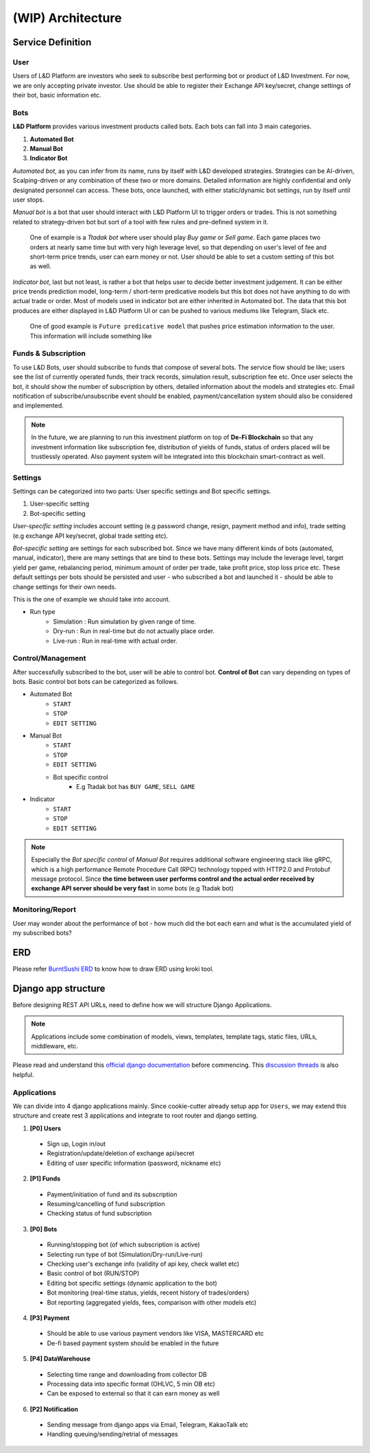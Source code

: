(WIP) Architecture
======================

.. index:: design, architecture


Service Definition
------------------------

User
~~~~~~~~~~~~~~

Users of L&D Platform are investors who seek to subscribe best performing bot or product of L&D Investment.
For now, we are only accepting private investor. Use should be able to register their Exchange API key/secret, change
settings of their bot, basic information etc.

Bots
~~~~~~~~~~~~~~~

**L&D Platform** provides various investment products called bots. Each bots can fall into 3 main categories.

1. **Automated Bot**
2. **Manual Bot**
3. **Indicator Bot**

*Automated bot*, as you can infer from its name, runs by itself with L&D developed strategies. Strategies can be
AI-driven, Scalping-driven or any combination of these two or more domains. Detailed information are highly confidential
and only designated personnel can access. These bots, once launched, with either static/dynamic bot settings, run by
itself until user stops.

*Manual bot* is a bot that user should interact with L&D Platform UI to trigger orders or trades. This is not something
related to strategy-driven bot but sort of a tool with few rules and pre-defined system in it.

..

    One of example is a *Ttadak bot*
    where user should play *Buy game* or *Sell game*. Each game places two orders at nearly same time but with very high leverage level,
    so that depending on user's level of fee and short-term price trends, user can earn money or not. User should be able to
    set a custom setting of this bot as well.

*Indicator bot*, last but not least, is rather a bot that helps user to decide better investment judgement. It can be either price
trends prediction model, long-term / short-term predicative models but this bot does not have anything to do with actual trade
or order. Most of models used in indicator bot are either inherited in Automated bot. The data that this bot produces are either
displayed in L&D Platform UI or can be pushed to various mediums like Telegram, Slack etc.

..

    One of good example is ``Future predicative model`` that pushes price estimation information to the user. This information will
    include something like



Funds & Subscription
~~~~~~~~~~~~~~~

To use L&D Bots, user should subscribe to funds that compose of several bots. The service flow should be like; users see the list of currently operated funds,
their track records, simulation result, subscription fee etc.
Once user selects the bot, it should show the number of subscription by others, detailed information about the models and strategies etc.
Email notification of subscribe/unsubscribe event should be enabled, payment/cancellation system should also be considered and implemented.

.. note::
    In the future, we are planning to run this investment platform on top of **De-Fi Blockchain**
    so that any investment information like subscription fee, distribution of yields of funds, status of orders placed
    will be trustlessly operated. Also payment system will be integrated into this blockchain smart-contract as well.

Settings
~~~~~~~~~~~~~~~

Settings can be categorized into two parts: User specific settings and Bot specific settings.

1. User-specific setting
2. Bot-specific setting

*User-specific setting* includes account setting (e.g password change, resign, payment method and info), trade setting
(e.g exchange API key/secret, global trade setting etc).

*Bot-specific setting* are settings for each subscribed bot. Since we have many different kinds of bots (automated, manual, indicator),
there are many settings that are bind to these bots. Settings may include the leverage level, target yield per game,
rebalancing period, minimum amount of order per trade, take profit price, stop loss price etc. These default settings per
bots should be persisted and user - who subscribed a bot and launched it - should be able to change settings for their own needs.

This is the one of example we should take into account.

- Run type
    - Simulation : Run simulation by given range of time.
    - Dry-run : Run in real-time but do not actually place order.
    - Live-run : Run in real-time with actual order.

Control/Management
~~~~~~~~~~~~~~~~~~~~~~

After successfully subscribed to the bot, user will be able to control bot. **Control of Bot** can vary depending on types of bots.
Basic control bot bots can be categorized as follows.

- Automated Bot
    - ``START``
    - ``STOP``
    - ``EDIT SETTING``

- Manual Bot
    - ``START``
    - ``STOP``
    - ``EDIT SETTING``
    - Bot specific control
        - E.g Ttadak bot has ``BUY GAME``, ``SELL GAME``

- Indicator
    - ``START``
    - ``STOP``
    - ``EDIT SETTING``

.. note::

    Especially the *Bot specific control* of *Manual Bot* requires additional software engineering stack like gRPC, which is
    a high performance Remote Procedure Call (RPC) technology topped with HTTP2.0 and Protobuf message protocol.
    Since **the time between user performs control and the actual order received by exchange API server should be very fast**
    in some bots (e.g Ttadak bot)


Monitoring/Report
~~~~~~~~~~~~~~~~~~~~~~~~

User may wonder about the performance of bot - how much did the bot each earn and what is the accumulated yield of my
subscribed bots?


ERD
-------------------------

Please refer `BurntSushi ERD`_ to know how to draw ERD using kroki tool.

.. _BurntSushi ERD: https://github.com/BurntSushi/erd

.. kroki::
    :caption: L&D Platform ERD
    :type: erd

    # Entities

    [user] {bgcolor: "#e0e0e0"}
      *id {label: "smallint, not null"}
      email {label: "varchar, not null"}
      password {label: "varchar, not null"}

    [exchange_setting] {bgcolor: "#e0e0e0"}
      *id {label: "smallint, not null"}
      +user_id {label: "smallint, not null"}
      name {label: "varchar, not null"}
      api_key {label: "varchar, not null"}
      api_secret {label: "varchar, not null"}

    [user_subscribed_bot] {bgcolor: "#d1fff9"}
      *id {label: "smallint, not null"}
      +user_id {label: "smallint, not null"}
      +bot_id {label: "smallint, not null"}
      status {label: "varchar, not null"}
      run_type {label: "varchar, not null"}
      user_bot_setting {label: "json, not null"}
      subscription_start_date {label: "utctime, not null"}
      subscription_end_date {label: "utctime, not null"}

    [bot] {bgcolor: "#ececfc"}
      *id {label: "smallint, not null"}
      name {label: "varchar, not null"}
      type {label: "varchar, not null"}
      version {label: "varchar, not null"}
      default_setting {label: "json, not null"}

    [trade] {bgcolor: "#fcecec"}
      *id {label: "int, not null"}
      +user_subscribed_bot_id {label: "smallint, not null"}
      exchange {label: "varchar, not null"}
      pair {label: "varchar, not null"}
      is_open {label: "boolean, not null"}
      stop_loss {label: "float, null"}
      take_profit {label: "float, null"}

    [order] {bgcolor: "#fcecec"}
      *id {label: "int, not null"}
      +trade_id {label: "int, not null"}
      status {label: "varchar, not null"}
      symbol {label: "varchar, not null"}
      side {label: "varchar, not null"}
      price {label: "float, not null"}
      average {label: "float, not null"}
      amount {label: "float, not null"}
      filled {label: "float, null"}
      remaining {label: "float, null"}
      cost {label: "float, null"}

    # Relations

    user        1--* exchange_setting
    user        1--* user_subscribed_bot
    bot         1--* user_subscribed_bot
    trade       *--? user_subscribed_bot
    trade       1--* order

Django app structure
-------------------------

Before designing REST API URLs, need to define how we will structure Django Applications.

.. note::
    Applications include some combination of models, views, templates, template tags, static files, URLs, middleware, etc.

Please read and understand this `official django documentation`_ before commencing. This `discussion threads`_ is also helpful.

.. _`official django documentation`: https://docs.djangoproject.com/en/4.0/ref/applications/
.. _discussion threads: https://forum.djangoproject.com/t/why-do-we-need-apps/827/3


Applications
~~~~~~~~~~~~~~~~~~~

We can divide into 4 django applications mainly. Since cookie-cutter already setup app for ``Users``, we may extend this
structure and create rest 3 applications and integrate to root router and django setting.

1. **[P0] Users**
  - Sign up, Login in/out
  - Registration/update/deletion of exchange api/secret
  - Editing of user specific information (password, nickname etc)

2. **[P1] Funds**
  - Payment/initiation of fund and its subscription
  - Resuming/cancelling of fund subscription
  - Checking status of fund subscription

3. **[P0] Bots**
  - Running/stopping bot (of which subscription is active)
  - Selecting run type of bot (Simulation/Dry-run/Live-run)
  - Checking user's exchange info (validity of api key, check wallet etc)
  - Basic control of bot (RUN/STOP)
  - Editing bot specific settings (dynamic application to the bot)
  - Bot monitoring (real-time status, yields, recent history of trades/orders)
  - Bot reporting (aggregated yields, fees, comparison with other models etc)

4. **[P3] Payment**
  - Should be able to use various payment vendors like VISA, MASTERCARD etc
  - De-fi based payment system should be enabled in the future

5. **[P4] DataWarehouse**
  - Selecting time range and downloading from collector DB
  - Processing data into specific format (OHLVC, 5 min OB etc)
  - Can be exposed to external so that it can earn money as well

6. **[P2] Notification**
  - Sending message from django apps via Email, Telegram, KakaoTalk etc
  - Handling queuing/sending/retrial of messages

